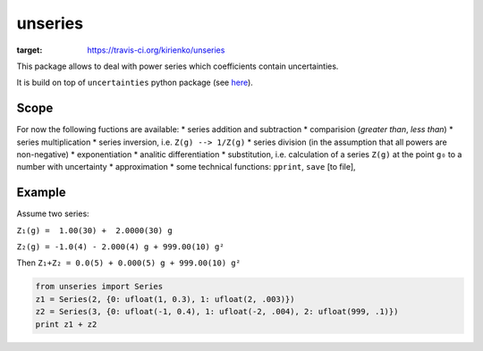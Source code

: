 unseries
########


.. image:: https://travis-ci.org/kirienko/unseries.svg?branch=master
:target: https://travis-ci.org/kirienko/unseries


This package allows to deal with power series which coefficients contain uncertainties.


It is build on top of ``uncertainties`` python package (see `here <https://pypi.python.org/pypi/uncertainties>`_).

Scope
-----
For now the following fuctions are available:
* series addition and subtraction
* comparision (*greater than*, *less than*)
* series multiplication
* series inversion, i.e. ``Z(g) --> 1/Z(g)``
* series division (in the assumption that all powers are non-negative)
* exponentiation
* analitic differentiation
* substitution, i.e. calculation of a series ``Z(g)`` at the point ``g₀`` to a number with uncertainty
* approximation
* some technical functions: ``pprint``, ``save`` [to file],

Example
-------
Assume two series:

``Z₁(g) =  1.00(30) +  2.0000(30) g``

``Z₂(g) = -1.0(4) - 2.000(4) g + 999.00(10) g²``

Then
``Z₁+Z₂ = 0.0(5) + 0.000(5) g + 999.00(10) g²``


.. code-block:: python

    from unseries import Series
    z1 = Series(2, {0: ufloat(1, 0.3), 1: ufloat(2, .003)})
    z2 = Series(3, {0: ufloat(-1, 0.4), 1: ufloat(-2, .004), 2: ufloat(999, .1)})
    print z1 + z2